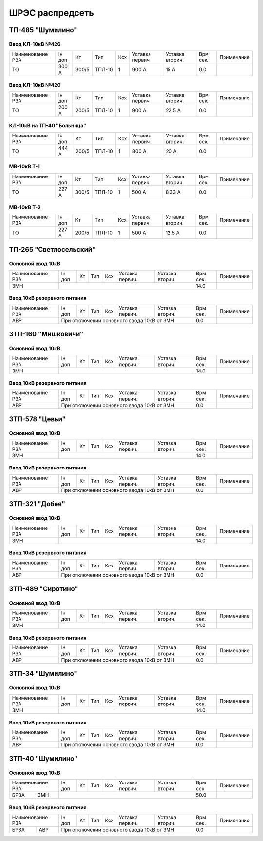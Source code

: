 ШРЭС распредсеть
================

ТП-485 "Шумилино"
~~~~~~~~~~~~~~~~~

Ввод КЛ-10кВ №426
"""""""""""""""""

+-----------------+------+-----+------+----+-------+-------+-----+-----------+
| Наименование РЗА| Iн   | Кт  | Тип  | Ксх|Уставка|Уставка| Врм | Примечание|
|                 | доп  |     |      |    |первич.|вторич.| сек.|           |
+-----------------+------+-----+------+----+-------+-------+-----+-----------+
|ТО               | 300 А|300/5|ТПЛ-10| 1  | 900 А | 15 А  | 0.0 |           |
+-----------------+------+-----+------+----+-------+-------+-----+-----------+

Ввод КЛ-10кВ №420
"""""""""""""""""

+-----------------+------+-----+------+----+-------+-------+-----+-----------+
| Наименование РЗА| Iн   | Кт  | Тип  | Ксх|Уставка|Уставка| Врм | Примечание|
|                 | доп  |     |      |    |первич.|вторич.| сек.|           |
+-----------------+------+-----+------+----+-------+-------+-----+-----------+
|ТО               | 200 А|200/5|ТПЛ-10| 1  | 900 А | 22.5 А| 0.0 |           |
+-----------------+------+-----+------+----+-------+-------+-----+-----------+

КЛ-10кВ на ТП-40 "Больница"
"""""""""""""""""""""""""""

+-----------------+------+-----+------+----+-------+-------+-----+-----------+
| Наименование РЗА| Iн   | Кт  | Тип  | Ксх|Уставка|Уставка| Врм | Примечание|
|                 | доп  |     |      |    |первич.|вторич.| сек.|           |
+-----------------+------+-----+------+----+-------+-------+-----+-----------+
|ТО               | 444 А|200/5|ТПЛ-10| 1  | 800 А | 20 А  | 0.0 |           |
+-----------------+------+-----+------+----+-------+-------+-----+-----------+

МВ-10кВ Т-1
"""""""""""

+-----------------+------+-----+------+----+-------+-------+-----+-----------+
| Наименование РЗА| Iн   | Кт  | Тип  | Ксх|Уставка|Уставка| Врм | Примечание|
|                 | доп  |     |      |    |первич.|вторич.| сек.|           |
+-----------------+------+-----+------+----+-------+-------+-----+-----------+
|ТО               | 227 А|300/5|ТПЛ-10| 1  | 500 А | 8.33 А| 0.0 |           |
+-----------------+------+-----+------+----+-------+-------+-----+-----------+

МВ-10кВ Т-2
"""""""""""

+-----------------+------+-----+------+----+-------+-------+-----+-----------+
| Наименование РЗА| Iн   | Кт  | Тип  | Ксх|Уставка|Уставка| Врм | Примечание|
|                 | доп  |     |      |    |первич.|вторич.| сек.|           |
+-----------------+------+-----+------+----+-------+-------+-----+-----------+
|ТО               | 227 А|200/5|ТПЛ-10| 1  | 500 А | 12.5 А| 0.0 |           |
+-----------------+------+-----+------+----+-------+-------+-----+-----------+

ТП-265 "Светлосельский"
~~~~~~~~~~~~~~~~~~~~~~~

Основной ввод 10кВ
""""""""""""""""""

+-----------------+----+---+----+----+-------+-------+-----+-----------+
| Наименование РЗА| Iн | Кт| Тип| Ксх|Уставка|Уставка| Врм | Примечание|
|                 | доп|   |    |    |первич.|вторич.| сек.|           |
+-----------------+----+---+----+----+-------+-------+-----+-----------+
|ЗМН              |                                  | 14.0|           |
+-----------------+----------------------------------+-----+-----------+

Ввод 10кВ резервного питания
""""""""""""""""""""""""""""

+-----------------+----+---+----+----+-------+---------------+-----+-----------+
| Наименование РЗА| Iн | Кт| Тип| Ксх|Уставка|Уставка        | Врм | Примечание|
|                 | доп|   |    |    |первич.|вторич.        | сек.|           |
+-----------------+----+---+----+----+-------+---------------+-----+-----------+
|АВР              |При отключении основного ввода 10кВ от ЗМН| 0.0 |           |
+-----------------+------------------------------------------+-----+-----------+


ЗТП-160 "Мишковичи"
~~~~~~~~~~~~~~~~~~~

Основной ввод 10кВ
""""""""""""""""""

+-----------------+----+---+----+----+-------+-------+-----+-----------+
| Наименование РЗА| Iн | Кт| Тип| Ксх|Уставка|Уставка| Врм | Примечание|
|                 | доп|   |    |    |первич.|вторич.| сек.|           |
+-----------------+----+---+----+----+-------+-------+-----+-----------+
|ЗМН              |                                  | 14.0|           |
+-----------------+----------------------------------+-----+-----------+

Ввод 10кВ резервного питания
""""""""""""""""""""""""""""

+-----------------+----+---+----+----+-------+---------------+-----+-----------+
| Наименование РЗА| Iн | Кт| Тип| Ксх|Уставка|Уставка        | Врм | Примечание|
|                 | доп|   |    |    |первич.|вторич.        | сек.|           |
+-----------------+----+---+----+----+-------+---------------+-----+-----------+
|АВР              |При отключении основного ввода 10кВ от ЗМН| 0.0 |           |
+-----------------+------------------------------------------+-----+-----------+

ЗТП-578 "Цевьи"
~~~~~~~~~~~~~~~

Основной ввод 10кВ
""""""""""""""""""

+-----------------+----+---+----+----+-------+-------+-----+-----------+
| Наименование РЗА| Iн | Кт| Тип| Ксх|Уставка|Уставка| Врм | Примечание|
|                 | доп|   |    |    |первич.|вторич.| сек.|           |
+-----------------+----+---+----+----+-------+-------+-----+-----------+
|ЗМН              |                                  | 14.0|           |
+-----------------+----------------------------------+-----+-----------+

Ввод 10кВ резервного питания
""""""""""""""""""""""""""""

+-----------------+----+---+----+----+-------+---------------+-----+-----------+
| Наименование РЗА| Iн | Кт| Тип| Ксх|Уставка|Уставка        | Врм | Примечание|
|                 | доп|   |    |    |первич.|вторич.        | сек.|           |
+-----------------+----+---+----+----+-------+---------------+-----+-----------+
|АВР              |При отключении основного ввода 10кВ от ЗМН| 0.0 |           |
+-----------------+------------------------------------------+-----+-----------+

ЗТП-321 "Добея"
~~~~~~~~~~~~~~~

Основной ввод 10кВ
""""""""""""""""""

+-----------------+----+---+----+----+-------+-------+-----+-----------+
| Наименование РЗА| Iн | Кт| Тип| Ксх|Уставка|Уставка| Врм | Примечание|
|                 | доп|   |    |    |первич.|вторич.| сек.|           |
+-----------------+----+---+----+----+-------+-------+-----+-----------+
|ЗМН              |                                  | 14.0|           |
+-----------------+----------------------------------+-----+-----------+

Ввод 10кВ резервного питания
""""""""""""""""""""""""""""

+-----------------+----+---+----+----+-------+---------------+-----+-----------+
| Наименование РЗА| Iн | Кт| Тип| Ксх|Уставка|Уставка        | Врм | Примечание|
|                 | доп|   |    |    |первич.|вторич.        | сек.|           |
+-----------------+----+---+----+----+-------+---------------+-----+-----------+
|АВР              |При отключении основного ввода 10кВ от ЗМН| 0.0 |           |
+-----------------+------------------------------------------+-----+-----------+

ЗТП-489 "Сиротино"
~~~~~~~~~~~~~~~~~~

Основной ввод 10кВ
""""""""""""""""""

+-----------------+----+---+----+----+-------+-------+-----+-----------+
| Наименование РЗА| Iн | Кт| Тип| Ксх|Уставка|Уставка| Врм | Примечание|
|                 | доп|   |    |    |первич.|вторич.| сек.|           |
+-----------------+----+---+----+----+-------+-------+-----+-----------+
|ЗМН              |                                  | 14.0|           |
+-----------------+----------------------------------+-----+-----------+

Ввод 10кВ резервного питания
""""""""""""""""""""""""""""

+-----------------+----+---+----+----+-------+---------------+-----+-----------+
| Наименование РЗА| Iн | Кт| Тип| Ксх|Уставка|Уставка        | Врм | Примечание|
|                 | доп|   |    |    |первич.|вторич.        | сек.|           |
+-----------------+----+---+----+----+-------+---------------+-----+-----------+
|АВР              |При отключении основного ввода 10кВ от ЗМН| 0.0 |           |
+-----------------+------------------------------------------+-----+-----------+

ЗТП-34 "Шумилино"
~~~~~~~~~~~~~~~~~

Основной ввод 10кВ
""""""""""""""""""

+-----------------+----+---+----+----+-------+-------+-----+-----------+
| Наименование РЗА| Iн | Кт| Тип| Ксх|Уставка|Уставка| Врм | Примечание|
|                 | доп|   |    |    |первич.|вторич.| сек.|           |
+-----------------+----+---+----+----+-------+-------+-----+-----------+
|ЗМН              |                                  | 14.0|           |
+-----------------+----------------------------------+-----+-----------+

Ввод 10кВ резервного питания
""""""""""""""""""""""""""""

+-----------------+----+---+----+----+-------+---------------+-----+-----------+
| Наименование РЗА| Iн | Кт| Тип| Ксх|Уставка|Уставка        | Врм | Примечание|
|                 | доп|   |    |    |первич.|вторич.        | сек.|           |
+-----------------+----+---+----+----+-------+---------------+-----+-----------+
|АВР              |При отключении основного ввода 10кВ от ЗМН| 0.0 |           |
+-----------------+------------------------------------------+-----+-----------+

ЗТП-40 "Шумилино"
~~~~~~~~~~~~~~~~~

Основной ввод 10кВ
""""""""""""""""""

+-----------------+----+---+----+----+-------+-------+-----+-----------+
| Наименование РЗА| Iн | Кт| Тип| Ксх|Уставка|Уставка| Врм | Примечание|
|                 | доп|   |    |    |первич.|вторич.| сек.|           |
+----+------------+----+---+----+----+-------+-------+-----+-----------+
|БРЗА|ЗМН         |                                  | 50.0|           |
+----+------------+----------------------------------+-----+-----------+

Ввод 10кВ резервного питания
""""""""""""""""""""""""""""

+-----------------+----+---+----+----+-------+---------------+-----+-----------+
| Наименование РЗА| Iн | Кт| Тип| Ксх|Уставка|Уставка        | Врм | Примечание|
|                 | доп|   |    |    |первич.|вторич.        | сек.|           |
+----+------------+----+---+----+----+-------+---------------+-----+-----------+
|БРЗА|АВР         |При отключении основного ввода 10кВ от ЗМН| 0.0 |           |
+----+------------+------------------------------------------+-----+-----------+